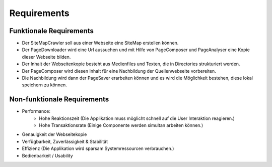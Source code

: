 **Requirements**
****************

Funktionale Requirements
========================
- Der SiteMapCrawler soll aus einer Webseite eine SiteMap erstellen können.
- Der PageDownloader wird eine Url aussuchen und mit Hilfe von PageComposer und PageAnalyser eine Kopie dieser Webseite bilden.
- Der Inhalt der Webseitenkopie besteht aus Medienfiles und Texten, die in Directories strukturiert werden.
- Der PageComposer wird diesen Inhalt für eine Nachbildung der Quellenwebseite vorbereiten.
- Die Nachbildung wird dann der PageSaver erarbeiten können und es wird die Möglichkeit bestehen, diese lokal speichern zu können.

Non-funktionale Requirements
============================
- Performance:
    - Hohe Reaktionszeit (Die Applikation muss möglicht schnell auf die User Interaktion reagieren.)
    - Hohe Transaktionsrate (Einige Componente werden simultan arbeiten können.)
- Genauigkeit der Webseitekopie
- Verfügbarkeit, Zuverlässigkeit & Stabilität
- Effizienz (Die Applikation wird sparsam Systemressourcen verbrauchen.)
- Bedienbarkeit / Usability
